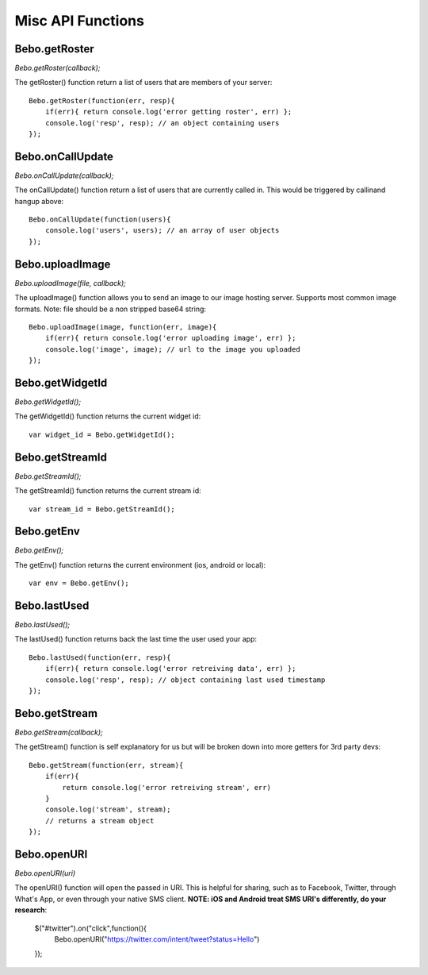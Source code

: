 Misc API Functions
====================

Bebo.getRoster
------------------

`Bebo.getRoster(callback);`

The getRoster() function return a list of users that are members of your server::

    Bebo.getRoster(function(err, resp){
        if(err){ return console.log('error getting roster', err) };
        console.log('resp', resp); // an object containing users
    });


Bebo.onCallUpdate
------------------

`Bebo.onCallUpdate(callback);`

The onCallUpdate() function return a list of users that are currently called in. This would be triggered by callinand hangup above::

    Bebo.onCallUpdate(function(users){
        console.log('users', users); // an array of user objects
    });

Bebo.uploadImage
------------------

`Bebo.uploadImage(file, callback);`

The uploadImage() function allows you to send an image to our image hosting server. Supports most common image formats. Note: file should be a non stripped base64 string::

    Bebo.uploadImage(image, function(err, image){
        if(err){ return console.log('error uploading image', err) };
        console.log('image', image); // url to the image you uploaded
    });

Bebo.getWidgetId
------------------

`Bebo.getWidgetId();`

The getWidgetId() function returns the current widget id::

    var widget_id = Bebo.getWidgetId();

Bebo.getStreamId
------------------

`Bebo.getStreamId();`

The getStreamId() function returns the current stream id::

    var stream_id = Bebo.getStreamId();

Bebo.getEnv
------------------

`Bebo.getEnv();`

The getEnv() function returns the current environment (ios, android or local)::

    var env = Bebo.getEnv();


Bebo.lastUsed
------------------

`Bebo.lastUsed();`

The lastUsed() function returns back the last time the user used your app::

    Bebo.lastUsed(function(err, resp){
        if(err){ return console.log('error retreiving data', err) };
        console.log('resp', resp); // object containing last used timestamp
    });

Bebo.getStream
------------------

`Bebo.getStream(callback);`

The getStream() function is self explanatory for us but will be broken down into more getters for 3rd party devs::

    Bebo.getStream(function(err, stream){
        if(err){ 
            return console.log('error retreiving stream', err) 
        }
        console.log('stream', stream); 
        // returns a stream object
    });

Bebo.openURI
------------------

`Bebo.openURI(uri)`

The openURI() function will open the passed in URI. This is helpful for sharing, such as to Facebook, Twitter, through What's App, or even through your native SMS client. **NOTE: iOS and Android treat SMS URI's differently, do your research**:

        $("#twitter").on("click",function(){
            Bebo.openURI("https://twitter.com/intent/tweet?status=Hello")
        });
